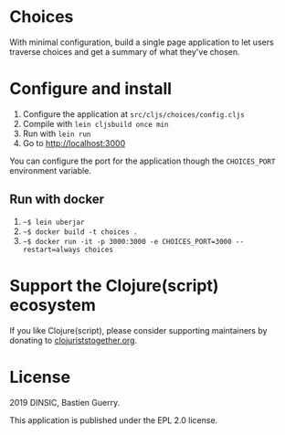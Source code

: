 * Choices

With minimal configuration, build a single page application to let
users traverse choices and get a summary of what they've chosen.

[[file:choices.png]]

* Configure and install

1. Configure the application at =src/cljs/choices/config.cljs=
2. Compile with =lein cljsbuild once min=
3. Run with =lein run=
4. Go to http://localhost:3000

You can configure the port for the application though the =CHOICES_PORT=
environment variable.

** Run with docker

1. =~$ lein uberjar=
2. =~$ docker build -t choices .=
3. =~$ docker run -it -p 3000:3000 -e CHOICES_PORT=3000 --restart=always choices=

* Support the Clojure(script) ecosystem

If you like Clojure(script), please consider supporting maintainers by
donating to [[https://www.clojuriststogether.org][clojuriststogether.org]].

* License

2019 DINSIC, Bastien Guerry.

This application is published under the EPL 2.0 license.
